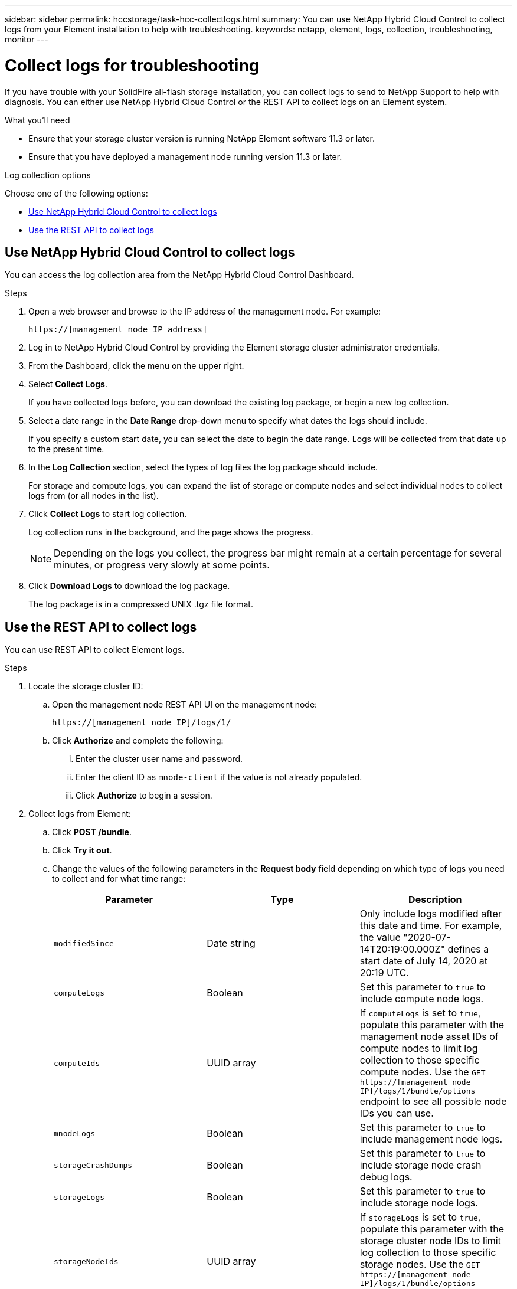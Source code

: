 ---
sidebar: sidebar
permalink: hccstorage/task-hcc-collectlogs.html
summary: You can use NetApp Hybrid Cloud Control to collect logs from your Element installation to help with troubleshooting.
keywords: netapp, element, logs, collection, troubleshooting, monitor
---

= Collect logs for troubleshooting

:hardbreaks:
:nofooter:
:icons: font
:linkattrs:
:imagesdir: ../media/

[.lead]

If you have trouble with your SolidFire all-flash storage installation, you can collect logs to send to NetApp Support to help with diagnosis. You can either use NetApp Hybrid Cloud Control or the REST API to collect logs on an Element system.

.What you'll need
* Ensure that your storage cluster version is running NetApp Element software 11.3 or later.
* Ensure that you have deployed a management node running version 11.3 or later.

.Log collection options

Choose one of the following options:

* <<Use NetApp Hybrid Cloud Control to collect logs>>
* <<Use the REST API to collect logs>>

== Use NetApp Hybrid Cloud Control to collect logs
You can access the log collection area from the NetApp Hybrid Cloud Control Dashboard.

.Steps
. Open a web browser and browse to the IP address of the management node. For example:
+
----
https://[management node IP address]
----
. Log in to NetApp Hybrid Cloud Control by providing the Element storage cluster administrator credentials.
. From the Dashboard, click the menu on the upper right.
. Select *Collect Logs*.
+
If you have collected logs before, you can download the existing log package, or begin a new log collection.
. Select a date range in the *Date Range* drop-down menu to specify what dates the logs should include.
+
If you specify a custom start date, you can select the date to begin the date range. Logs will be collected from that date up to the present time.
. In the *Log Collection* section, select the types of log files the log package should include.
+
For storage and compute logs, you can expand the list of storage or compute nodes and select individual nodes to collect logs from (or all nodes in the list).
. Click *Collect Logs* to start log collection.
+
Log collection runs in the background, and the page shows the progress.
+
NOTE: Depending on the logs you collect, the progress bar might remain at a certain percentage for several minutes, or progress very slowly at some points.

. Click *Download Logs* to download the log package.
+
The log package is in a compressed UNIX .tgz file format.

== Use the REST API to collect logs
You can use REST API to collect Element logs.

.Steps
. Locate the storage cluster ID:
.. Open the management node REST API UI on the management node:
+
----
https://[management node IP]/logs/1/
----
.. Click *Authorize* and complete the following:
... Enter the cluster user name and password.
... Enter the client ID as `mnode-client` if the value is not already populated.
... Click *Authorize* to begin a session.
. Collect logs from Element:
.. Click *POST /bundle*.
.. Click *Try it out*.
.. Change the values of the following parameters in the *Request body* field depending on which type of logs you need to collect and for what time range:
+
|===
|Parameter |Type |Description

|`modifiedSince`
|Date string
|Only include logs modified after this date and time. For example, the value "2020-07-14T20:19:00.000Z" defines a start date of July 14, 2020 at 20:19 UTC.

|`computeLogs`
|Boolean
|Set this parameter to `true` to include compute node logs.

|`computeIds`
|UUID array
|If `computeLogs` is set to `true`, populate this parameter with the management node asset IDs of compute nodes to limit log collection to those specific compute nodes. Use the `GET https://[management node IP]/logs/1/bundle/options` endpoint to see all possible node IDs you can use.

|`mnodeLogs`
|Boolean
|Set this parameter to `true` to include management node logs.

|`storageCrashDumps`
|Boolean
|Set this parameter to `true` to include storage node crash debug logs.

|`storageLogs`
|Boolean
|Set this parameter to `true` to include storage node logs.

|`storageNodeIds`
|UUID array
|If `storageLogs` is set to `true`, populate this parameter with the storage cluster node IDs to limit log collection to those specific storage nodes. Use the `GET https://[management node IP]/logs/1/bundle/options` endpoint to see all possible node IDs you can use.
|===
.. Click *Execute* to begin log collection.
The response should return a response similar to the following:
+
----
{
  "_links": {
    "self": "https://10.1.1.5/logs/1/bundle"
  },
  "taskId": "4157881b-z889-45ce-adb4-92b1843c53ee",
  "taskLink": "https://10.1.1.5/logs/1/bundle"
}
----
. Check on the status of the log collection task:
.. Click *GET /bundle*.
.. Click *Try it out*.
.. Click *Execute* to return a status of the collection task.
.. Scroll to the bottom of the response body.
+
You should see a `percentComplete` attribute detailing the progress of the collection. If the collection is complete, the `downloadLink` attribute contains the full download link including the file name of the log package.

.. Copy the file name at the end of the `downloadLink` attribute.
. Download the collected log package:
.. Click *GET /bundle/{filename}*.
.. Click *Try it out*.
.. Paste the file name you copied earlier into the `filename` parameter text field.
.. Click *Execute*.
+
After execution, a download link appears in the response body area.

.. Click *Download file* and save the resulting file to your computer.
+
The log package is in a compressed UNIX .tgz file format.

[discrete]
== Find more information
* https://docs.netapp.com/us-en/vcp/index.html[NetApp Element Plug-in for vCenter Server^]
* https://www.netapp.com/data-storage/solidfire/documentation[SolidFire and Element Resources page^]

